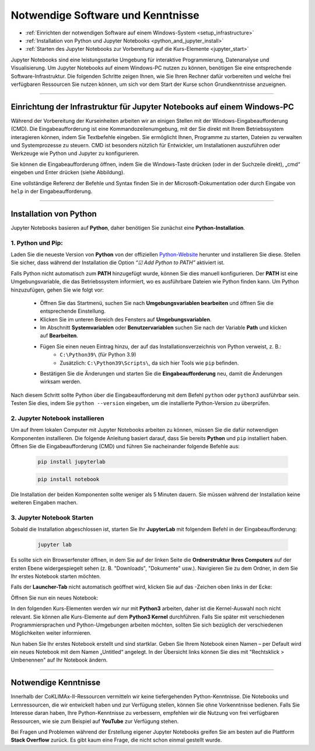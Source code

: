 .. _software-to-run-jupyter:

==================================
Notwendige Software und Kenntnisse
==================================

.. raw:: html
    
    <h2>Lernziele</h2>

* :ref:`Einrichten der notwendigen Software auf einem Windows-System <setup_infrastructure>`
* :ref:`Installation von Python und Jupyter Notebooks <python_and_jupyter_install>`
* :ref:`Starten des Jupyter Notebooks zur Vorbereitung auf die Kurs-Elemente <jupyter_start>`

Jupyter Notebooks sind eine leistungsstarke Umgebung für interaktive Programmierung, Datenanalyse und Visualisierung. Um Jupyter Notebooks auf einem Windows-PC nutzen zu können, benötigen Sie eine entsprechende Software-Infrastruktur. Die folgenden Schritte zeigen Ihnen, wie Sie Ihren Rechner dafür vorbereiten und welche frei verfügbaren Ressourcen Sie nutzen können, um sich vor dem Start der Kurse schon Grundkenntnisse anzueignen.

----

.. _setup_infrastructure:

------------------------------------------------------------------------
Einrichtung der Infrastruktur für Jupyter Notebooks auf einem Windows-PC
------------------------------------------------------------------------

Während der Vorbereitung der Kurseinheiten arbeiten wir an einigen Stellen mit der Windows-Eingabeaufforderung (CMD). Die Eingabeaufforderung ist eine Kommandozeilenumgebung, mit der Sie direkt mit Ihrem Betriebssystem interagieren können, indem Sie Textbefehle eingeben. Sie ermöglicht Ihnen, Programme zu starten, Dateien zu verwalten und Systemprozesse zu steuern. CMD ist besonders nützlich für Entwickler, um Installationen auszuführen oder Werkzeuge wie Python und Jupyter zu konfigurieren.

Sie können die Eingabeaufforderung öffnen, indem Sie die Windows-Taste drücken (oder in der Suchzeile direkt), „cmd“ eingeben und Enter drücken (siehe Abbildung).

.. image:: /_static/Eingabeaufforderung.png
	:width: 650px
	:align: center
	:class: no-scaled-link
	:alt: Eingabeaufforderung (Windows)

Eine vollständige Referenz der Befehle und Syntax finden Sie in der Microsoft-Dokumentation oder durch Eingabe von ``help`` in der Eingabeaufforderung.

----

.. _python_and_jupyter_install:

-----------------------
Installation von Python
-----------------------

Jupyter Notebooks basieren auf **Python**, daher benötigen Sie zunächst eine **Python-Installation**.

^^^^^^^^^^^^^^^^^^
1. Python und Pip:
^^^^^^^^^^^^^^^^^^

Laden Sie die neueste Version von **Python** von der offiziellen `Python-Website <https://www.python.org/downloads/>`_ herunter und installieren Sie diese. Stellen Sie sicher, dass während der Installation die Option *“☑ Add Python to PATH”* aktiviert ist.

Falls Python nicht automatisch zum **PATH** hinzugefügt wurde, können Sie dies manuell konfigurieren. Der **PATH** ist eine Umgebungsvariable, die das Betriebssystem informiert, wo es ausführbare Dateien wie Python finden kann. Um Python hinzuzufügen, gehen Sie wie folgt vor:

    * Öffnen Sie das Startmenü, suchen Sie nach **Umgebungsvariablen bearbeiten** und öffnen Sie die entsprechende Einstellung.
    * Klicken Sie im unteren Bereich des Fensters auf **Umgebungsvariablen**.
    * Im Abschnitt **Systemvariablen** oder **Benutzervariablen** suchen Sie nach der Variable **Path** und klicken auf **Bearbeiten**.
    * Fügen Sie einen neuen Eintrag hinzu, der auf das Installationsverzeichnis von Python verweist, z. B.:
        * ``C:\Python39\`` (für Python 3.9)
        * Zusätzlich: ``C:\Python39\Scripts\``, da sich hier Tools wie ``pip`` befinden.
    * Bestätigen Sie die Änderungen und starten Sie die **Eingabeaufforderung** neu, damit die Änderungen wirksam werden.

Nach diesem Schritt sollte Python über die Eingabeaufforderung mit dem Befehl ``python`` oder ``python3`` ausführbar sein. Testen Sie dies, indem Sie ``python --version`` eingeben, um die installierte Python-Version zu überprüfen.

^^^^^^^^^^^^^^^^^^^^^^^^^^^^^^^^
2. Jupyter Notebook installieren
^^^^^^^^^^^^^^^^^^^^^^^^^^^^^^^^

Um auf Ihrem lokalen Computer mit Jupyter Notebooks arbeiten zu können, müssen Sie die dafür notwendigen Komponenten installieren. Die folgende Anleitung basiert darauf, dass Sie bereits **Python** und ``pip`` installiert haben. Öffnen Sie die Eingabeaufforderung (CMD) und führen Sie nacheinander folgende Befehle aus:

    .. code-block::

        pip install jupyterlab

    .. code-block::

        pip install notebook

Die Installation der beiden Komponenten sollte weniger als 5 Minuten dauern. Sie müssen während der Installation keine weiteren Eingaben machen.

.. _jupyter_start:

^^^^^^^^^^^^^^^^^^^^^^^^^^^
3. Jupyter Notebook Starten
^^^^^^^^^^^^^^^^^^^^^^^^^^^

Sobald die Installation abgeschlossen ist, starten Sie Ihr **JupyterLab** mit folgendem Befehl in der Eingabeaufforderung:

    .. code-block::

        jupyter lab

Es sollte sich ein Browserfenster öffnen, in dem Sie auf der linken Seite die **Ordnerstruktur Ihres Computers** auf der ersten Ebene widergespiegelt sehen (z. B. "Downloads", "Dokumente" usw.). Navigieren Sie zu dem Ordner, in dem Sie Ihr erstes Notebook starten möchten.

Falls der **Launcher-Tab** nicht automatisch geöffnet wird, klicken Sie auf das |jupyter_new_launcher|-Zeichen oben links in der Ecke:

.. |jupyter_new_launcher| image:: /_static/icons/jupyter_new_launcher.png
  :width: 72px
  :height: 21px
  :class: no-scaled-link
  :alt: Jupyter New Launcher Button

.. image:: /_static/02_Jupyter.png
	:width: 650px
	:align: center
	:class: no-scaled-link
	:alt: Jupyter: neues Notizbuch hinzufügen

Öffnen Sie nun ein neues Notebook:

.. image:: /_static/02_Jupyter_2.png
	:width: 650px
	:align: center
	:class: no-scaled-link
	:alt: Jupyter: neues Notizbuch erstellen

In den folgenden Kurs-Elementen werden wir nur mit **Python3** arbeiten, daher ist die Kernel-Auswahl noch nicht relevant. Sie können alle Kurs-Elemente auf dem **Python3 Kernel** durchführen. Falls Sie später mit verschiedenen Programmiersprachen und Python-Umgebungen arbeiten möchten, sollten Sie sich bezüglich der verschiedenen Möglichkeiten weiter informieren.

Nun haben Sie Ihr erstes Notebook erstellt und sind startklar. Geben Sie Ihrem Notebook einen Namen – per Default wird ein neues Notebook mit dem Namen „Untitled“ angelegt. In der Übersicht links können Sie dies mit "Rechtsklick > Umbenennen" auf Ihr Notebook ändern.

----

---------------------
Notwendige Kenntnisse
---------------------

Innerhalb der CoKLIMAx-II-Ressourcen vermitteln wir keine tiefergehenden Python-Kenntnisse. Die Notebooks und Lernressourcen, die wir entwickelt haben und zur Verfügung stellen, können Sie ohne Vorkenntnisse bedienen. Falls Sie Interesse daran haben, Ihre Python-Kenntnisse zu verbessern, empfehlen wir die Nutzung von frei verfügbaren Ressourcen, wie sie zum Beispiel auf **YouTube** zur Verfügung stehen.

Bei Fragen und Problemen während der Erstellung eigener Jupyter Notebooks greifen Sie am besten auf die Plattform **Stack Overflow** zurück. Es gibt kaum eine Frage, die nicht schon einmal gestellt wurde.

